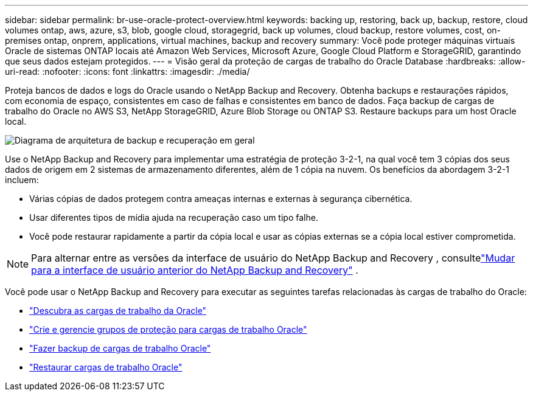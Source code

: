 ---
sidebar: sidebar 
permalink: br-use-oracle-protect-overview.html 
keywords: backing up, restoring, back up, backup, restore, cloud volumes ontap, aws, azure, s3, blob, google cloud, storagegrid, back up volumes, cloud backup, restore volumes, cost, on-premises ontap, onprem, applications, virtual machines, backup and recovery 
summary: Você pode proteger máquinas virtuais Oracle de sistemas ONTAP locais até Amazon Web Services, Microsoft Azure, Google Cloud Platform e StorageGRID, garantindo que seus dados estejam protegidos. 
---
= Visão geral da proteção de cargas de trabalho do Oracle Database
:hardbreaks:
:allow-uri-read: 
:nofooter: 
:icons: font
:linkattrs: 
:imagesdir: ./media/


[role="lead"]
Proteja bancos de dados e logs do Oracle usando o NetApp Backup and Recovery.  Obtenha backups e restaurações rápidos, com economia de espaço, consistentes em caso de falhas e consistentes em banco de dados.  Faça backup de cargas de trabalho do Oracle no AWS S3, NetApp StorageGRID, Azure Blob Storage ou ONTAP S3.  Restaure backups para um host Oracle local.

image:../media/diagram-backup-recovery-general.png["Diagrama de arquitetura de backup e recuperação em geral"]

Use o NetApp Backup and Recovery para implementar uma estratégia de proteção 3-2-1, na qual você tem 3 cópias dos seus dados de origem em 2 sistemas de armazenamento diferentes, além de 1 cópia na nuvem. Os benefícios da abordagem 3-2-1 incluem:

* Várias cópias de dados protegem contra ameaças internas e externas à segurança cibernética.
* Usar diferentes tipos de mídia ajuda na recuperação caso um tipo falhe.
* Você pode restaurar rapidamente a partir da cópia local e usar as cópias externas se a cópia local estiver comprometida.



NOTE: Para alternar entre as versões da interface de usuário do NetApp Backup and Recovery , consultelink:br-start-switch-ui.html["Mudar para a interface de usuário anterior do NetApp Backup and Recovery"] .

Você pode usar o NetApp Backup and Recovery para executar as seguintes tarefas relacionadas às cargas de trabalho do Oracle:

* link:br-start-discover-oracle.html["Descubra as cargas de trabalho da Oracle"]
* link:br-use-oracle-protection-groups.html["Crie e gerencie grupos de proteção para cargas de trabalho Oracle"]
* link:br-use-oracle-backup.html["Fazer backup de cargas de trabalho Oracle"]
* link:br-use-oracle-restore.html["Restaurar cargas de trabalho Oracle"]

